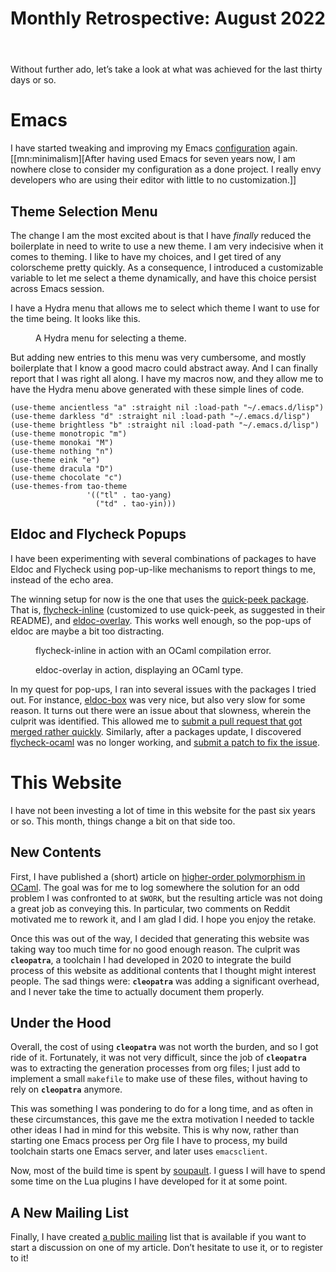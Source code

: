 #+TITLE: Monthly Retrospective: August 2022

#+SERIES: ./MonthlyRetrospectives.html
#+SERIES_NEXT: ./September2022.html

Without further ado, let’s take a look at what was achieved
for the last thirty days or so.

#+begin_export html
<nav id="generate-toc"></nav>
#+end_export

* Emacs
  I have started tweaking and improving my Emacs [[https://src.soap.coffee/dotfiles/emacs.d.git][configuration]]
  again. [[mn:minimalism][After having used Emacs for seven years now, I am nowhere
  close to consider my configuration as a done project. I really envy
  developers who are using their editor with little to no
  customization.]]

** Theme Selection Menu
   The change I am the most excited about is that I have /finally/
   reduced the boilerplate in need to write to use a new theme. I am
   very indecisive when it comes to theming. I like to have my
   choices, and I get tired of any colorscheme pretty quickly. As a
   consequence, I introduced a customizable variable to let me select
   a theme dynamically, and have this choice persist across Emacs
   session.

   I have a Hydra menu that allows me to select which theme I want to
   use for the time being. It looks like this.

   #+CAPTION: A Hydra menu for selecting a theme.
   #+NAME:    fig:hydra-theme-menu
   [[../img/select-theme.png]]

   But adding new entries to this menu was very cumbersome, and mostly
   boilerplate that I know a good macro could abstract away. And I can
   finally report that I was right all along. I have my macros now,
   and they allow me to have the Hydra menu above generated with these
   simple lines of code.

   #+begin_src elisp
(use-theme ancientless "a" :straight nil :load-path "~/.emacs.d/lisp")
(use-theme darkless "d" :straight nil :load-path "~/.emacs.d/lisp")
(use-theme brightless "b" :straight nil :load-path "~/.emacs.d/lisp")
(use-theme monotropic "m")
(use-theme monokai "M")
(use-theme nothing "n")
(use-theme eink "e")
(use-theme dracula "D")
(use-theme chocolate "c")
(use-themes-from tao-theme
                 '(("tl" . tao-yang)
                   ("td" . tao-yin)))
   #+end_src


** Eldoc and Flycheck Popups
   I have been experimenting with several combinations of packages to
   have Eldoc and Flycheck using pop-up-like mechanisms to report
   things to me, instead of the echo area.

   The winning setup for now is the one that uses the [[https://github.com/cpitclaudel/quick-peek][quick-peek
   package]]. That is, [[https://github.com/flycheck/flycheck-inline][flycheck-inline]] (customized to use quick-peek, as
   suggested in their README), and [[https://melpa.org/#/eldoc-overlay][eldoc-overlay]]. This works well
   enough, so the pop-ups of eldoc are maybe a bit too distracting.

   #+CAPTION: flycheck-inline in action with an OCaml compilation error.
   #+NAME:    fig:flycheck-inline
   [[../img/flycheck-inline.png]]

   #+CAPTION: eldoc-overlay in action, displaying an OCaml type.
   #+NAME:    fig:eldoc-overlay
   [[../img/eldoc-overlay.png]]

   In my quest for pop-ups, I ran into several issues with the
   packages I tried out. For instance, [[https://github.com/casouri/eldoc-box][eldoc-box]] was very nice, but
   also very slow for some reason. It turns out there were an issue
   about that slowness, wherein the culprit was identified. This
   allowed me to [[https://github.com/casouri/eldoc-box/pull/48][submit a pull request that got merged rather quickly]].
   Similarly, after a packages update, I discovered [[https://github.com/flycheck/flycheck-ocaml][flycheck-ocaml]] was
   no longer working, and [[https://github.com/flycheck/flycheck-ocaml/pull/14][submit a patch to fix the issue]].

* This Website
  I have not been investing a lot of time in this website for the past
  six years or so. This month, things change a bit on that side too.

** New Contents
   First, I have published a (short) article on [[rel:/posts/RankNTypesInOCaml.html][higher-order
   polymorphism in OCaml]]. The goal was for me to log somewhere the
   solution for an odd problem I was confronted to at ~$WORK~, but the
   resulting article was not doing a great job as conveying this. In
   particular, two comments on Reddit motivated me to rework it, and I
   am glad I did. I hope you enjoy the retake.

   Once this was out of the way, I decided that generating this website
   was taking way too much time for no good enough reason. The culprit
   was *~cleopatra~*, a toolchain I had developed in 2020 to integrate
   the build process of this website as additional contents that I
   thought might interest people. The sad things were: *~cleopatra~*
   was adding a significant overhead, and I never take the time to
   actually document them properly.

** Under the Hood
   Overall, the cost of using *~cleopatra~* was not worth the burden,
   and so I got ride of it. Fortunately, it was not very difficult,
   since the job of *~cleopatra~* was to extracting the generation
   processes from org files; I just add to implement a small
   ~makefile~ to make use of these files, without having to rely on
   *~cleopatra~* anymore.

   This was something I was pondering to do for a long time, and as
   often in these circumstances, this gave me the extra motivation I
   needed to tackle other ideas I had in mind for this website. This
   is why now, rather than starting one Emacs process per Org file I
   have to process, my build toolchain starts one Emacs server, and
   later uses ~emacsclient~.

   Now, most of the build time is spent by [[https:soupault.app][soupault]]. I guess I will
   have to spend some time on the Lua plugins I have developed for it
   at some point.

** A New Mailing List
   Finally, I have created [[https://lists.sr.ht/~lthms/public-inbox][a public mailing]] list that is available if
   you want to start a discussion on one of my article. Don’t hesitate
   to use it, or to register to it!
